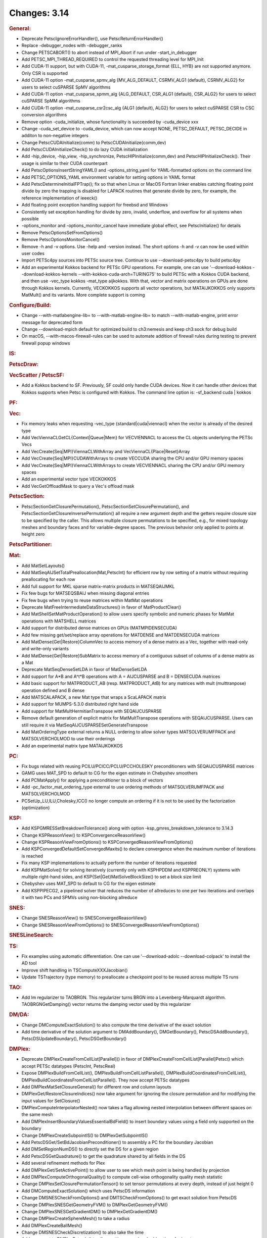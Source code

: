 =============
Changes: 3.14
=============

.. rubric:: General:

-  Deprecate PetscIgnoreErrorHandler(), use PetscReturnErrorHandler()
-  Replace -debugger_nodes with -debugger_ranks
-  Change PETSCABORT() to abort instead of MPI_Abort if run under
   -start_in_debugger
-  Add PETSC_MPI_THREAD_REQUIRED to control the requested threading
   level for MPI_Init
-  Add CUDA-11 support, but with CUDA-11,
   -mat_cusparse_storage_format {ELL, HYB} are not supported anymore.
   Only CSR is supported
-  Add CUDA-11 option -mat_cusparse_spmv_alg {MV_ALG_DEFAULT,
   CSRMV_ALG1 (default), CSRMV_ALG2} for users to select cuSPARSE
   SpMV algorithms
-  Add CUDA-11 option -mat_cusparse_spmm_alg {ALG_DEFAULT, CSR_ALG1
   (default), CSR_ALG2} for users to select cuSPARSE SpMM algorithms
-  Add CUDA-11 option -mat_cusparse_csr2csc_alg {ALG1 (default),
   ALG2} for users to select cuSPARSE CSR to CSC conversion
   algorithms
-  Remove option -cuda_initialize, whose functionality is succeeded
   by -cuda_device xxx
-  Change -cuda_set_device to -cuda_device, which can now accept
   NONE, PETSC_DEFAULT, PETSC_DECIDE in additon to non-negative
   integers
-  Change PetscCUDAInitialize(comm) to PetscCUDAInitialize(comm,dev)
-  Add PetscCUDAInitializeCheck() to do lazy CUDA initialization
-  Add -hip_device, -hip_view, -hip_synchronize,
   PetscHIPInitialize(comm,dev) and PetscHIPInitializeCheck(). Their
   usage is similar to their CUDA counterpart
-  Add PetscOptionsInsertStringYAML() and -options_string_yaml for
   YAML-formatted options on the command line
-  Add PETSC_OPTIONS_YAML environment variable for setting options in
   YAML format
-  Add PetscDetermineInitialFPTrap(); fix so that when Linux or MacOS
   Fortran linker enables catching floating point divide by zero the
   trapping is disabled for LAPACK routines that generate divide by
   zero, for example, the reference implementation of ieeeck()
-  Add floating point exception handling support for freebsd and
   Windows
-  Consistently set exception handling for divide by zero, invalid,
   underflow, and overflow for all systems when possible
-  -options_monitor and -options_monitor_cancel have immediate global
   effect, see PetscInitialize() for details
-  Remove PetscOptionsSetFromOptions()
-  Remove PetscOptionsMonitorCancel()
-  Remove -h and -v options. Use -help and -version instead. The
   short options -h and -v can now be used within user codes
-  Import PETSc4py sources into PETSc source tree. Continue to use
   --download-petsc4py to build petsc4py
-  Add an experimental Kokkos backend for PETSc GPU operations. For
   example, one can use '--download-kokkos --download-kokkos-kernels
   --with-kokkos-cuda-arch=TURING75' to build PETSc with a Kokkos
   CUDA backend, and then use -vec_type kokkos -mat_type aijkokkos.
   With that, vector and matrix operations on GPUs are done through
   Kokkos kernels. Currently, VECKOKKOS supports all vector
   operations, but MATAIJKOKKOS only supports MatMult() and its
   variants. More complete support is coming

.. rubric:: Configure/Build:

-  Change --with-matlabengine-lib= to --with-matlab-engine-lib= to
   match --with-matlab-engine, print error message for deprecated
   form
-  Change --download-mpich default for optimized build to ch3:nemesis
   and keep ch3:sock for debug build
-  On macOS, --with-macos-firewall-rules can be used to automate
   addition of firewall rules during testing to prevent firewall
   popup windows

.. rubric:: IS:

.. rubric:: PetscDraw:

.. rubric:: VecScatter / PetscSF:

-  Add a Kokkos backend to SF. Previously, SF could only handle CUDA
   devices. Now it can handle other devices that Kokkos supports when
   Petsc is configured with Kokkos. The command line option is:
   -sf_backend cuda \| kokkos

.. rubric:: PF:

.. rubric:: Vec:

-  Fix memory leaks when requesting -vec_type
   {standard|cuda|viennacl} when the vector is already of the desired
   type
-  Add VecViennaCLGetCL{Context|Queue|Mem} for VECVIENNACL to access
   the CL objects underlying the PETSc Vecs
-  Add VecCreate{Seq|MPI}ViennaCLWithArray and
   VecViennaCL{Place|Reset}Array
-  Add VecCreate{Seq|MPI}CUDAWithArrays to create VECCUDA sharing the
   CPU and/or GPU memory spaces
-  Add VecCreate{Seq|MPI}ViennaCLWithArrays to create VECVIENNACL
   sharing the CPU and/or GPU memory spaces
-  Add an experimental vector type VECKOKKOS
-  Add VecGetOffloadMask to query a Vec's offload mask

.. rubric:: PetscSection:

-  PetscSectionGetClosurePermutation(),
   PetscSectionSetClosurePermutation(), and
   PetscSectionGetClosureInversePermutation() all require a new
   argument depth and the getters require closure size to be
   specified by the caller. This allows multiple closure permutations
   to be specified, e.g., for mixed topology meshes and boundary
   faces and for variable-degree spaces. The previous behavior only
   applied to points at height zero

.. rubric:: PetscPartitioner:

.. rubric:: Mat:

-  Add MatSetLayouts()
-  Add MatSeqAIJSetTotalPreallocation(Mat,PetscInt) for efficient row
   by row setting of a matrix without requiring preallocating for
   each row
-  Add full support for MKL sparse matrix-matrix products in
   MATSEQAIJMKL
-  Fix few bugs for MATSEQSBAIJ when missing diagonal entries
-  Fix few bugs when trying to reuse matrices within MatMat
   operations
-  Deprecate MatFreeIntermediateDataStructures() in favor of
   MatProductClear()
-  Add MatShellSetMatProductOperation() to allow users specify
   symbolic and numeric phases for MatMat operations with MATSHELL
   matrices
-  Add support for distributed dense matrices on GPUs
   (MATMPIDENSECUDA)
-  Add few missing get/set/replace array operations for MATDENSE and
   MATDENSECUDA matrices
-  Add MatDense{Get|Restore}ColumnVec to access memory of a dense
   matrix as a Vec, together with read-only and write-only variants
-  Add MatDense{Get|Restore}SubMatrix to access memory of a
   contiguous subset of columns of a dense matrix as a Mat
-  Deprecate MatSeqDenseSetLDA in favor of MatDenseSetLDA
-  Add support for A*B and A^t*B operations with A = AIJCUSPARSE and
   B = DENSECUDA matrices
-  Add basic support for MATPRODUCT_AB (resp. MATPRODUCT_AtB) for any
   matrices with mult (multtranpose) operation defined and B dense
-  Add MATSCALAPACK, a new Mat type that wraps a ScaLAPACK matrix
-  Add support for MUMPS-5.3.0 distributed right hand side
-  Add support for MatMultHermitianTranspose with SEQAIJCUSPARSE
-  Remove default generation of explicit matrix for MatMultTranspose
   operations with SEQAIJCUSPARSE. Users can still require it via
   MatSeqAIJCUSPARSESetGenerateTranspose
-  Add MatOrderingType external returns a NULL ordering to allow
   solver types MATSOLVERUMFPACK and MATSOLVERCHOLMOD to use their
   orderings
-  Add an experimental matrix type MATAIJKOKKOS

.. rubric:: PC:

-  Fix bugs related with reusing PCILU/PCICC/PCLU/PCCHOLESKY
   preconditioners with SEQAIJCUSPARSE matrices
-  GAMG uses MAT_SPD to default to CG for the eigen estimate in
   Chebyshev smoothers
-  Add PCMatApply() for applying a preconditioner to a block of
   vectors
-  Add -pc_factor_mat_ordering_type external to use ordering methods
   of MATSOLVERUMFPACK and MATSOLVERCHOLMOD
-  PCSetUp_LU,ILU,Cholesky,ICC() no longer compute an ordering if it
   is not to be used by the factorization (optimization)

.. rubric:: KSP:

-  Add KSPGMRESSetBreakdownTolerance() along with option
   -ksp_gmres_breakdown_tolerance to 3.14.3
-  Change KSPReasonView() to KSPConvergenceReasonView()
-  Change KSPReasonViewFromOptions() to
   KSPConvergedReasonViewFromOptions()
-  Add KSPConvergedDefaultSetConvergedMaxits() to declare convergence
   when the maximum number of iterations is reached
-  Fix many KSP implementations to actually perform the number of
   iterations requested
-  Add KSPMatSolve() for solving iteratively (currently only with
   KSPHPDDM and KSPPREONLY) systems with multiple right-hand sides,
   and KSP{Set|Get}MatSolveBlockSize() to set a block size limit
-  Chebyshev uses MAT_SPD to default to CG for the eigen estimate
-  Add KSPPIPECG2, a pipelined solver that reduces the number of
   allreduces to one per two iterations and overlaps it with two PCs
   and SPMVs using non-blocking allreduce

.. rubric:: SNES:

-  Change SNESReasonView() to SNESConvergedReasonView()
-  Change SNESReasonViewFromOptions() to
   SNESConvergedReasonViewFromOptions()

.. rubric:: SNESLineSearch:

.. rubric:: TS:

-  Fix examples using automatic differentiation. One can use
   '--download-adolc --download-colpack' to install the AD tool
-  Improve shift handling in TSComputeXXXJacobian()
-  Update TSTrajectory (type memory) to preallocate a checkpoint pool
   to be reused across multiple TS runs

.. rubric:: TAO:

-  Add lm regularizer to TAOBRGN. This regularizer turns BRGN into a
   Levenberg-Marquardt algorithm. TAOBRGNGetDamping() vector returns
   the damping vector used by this regularizer

.. rubric:: DM/DA:

-  Change DMComputeExactSolution() to also compute the time
   derivative of the exact solution
-  Add time derivative of the solution argument to DMAddBoundary(),
   DMGetBoundary(), PetscDSAddBoundary(), PetscDSUpdateBoundary(),
   PetscDSGetBoundary()

.. rubric:: DMPlex:

-  Deprecate DMPlexCreateFromCellList[Parallel]() in favor of
   DMPlexCreateFromCellList[Parallel]Petsc() which accept PETSc
   datatypes (PetscInt, PetscReal)
-  Expose DMPlexBuildFromCellList(),
   DMPlexBuildFromCellListParallel(),
   DMPlexBuildCoordinatesFromCellList(),
   DMPlexBuildCoordinatesFromCellListParallel(). They now accept
   PETSc datatypes
-  Add DMPlexMatSetClosureGeneral() for different row and column
   layouts
-  DMPlexGet/RestoreClosureIndices() now take argument for ignoring
   the closure permutation and for modifying the input values for
   SetClosure()
-  DMPlexComputeInterpolatorNested() now takes a flag allowing nested
   interpolation between different spaces on the same mesh
-  Add DMPlexInsertBoundaryValuesEssentialBdField() to insert
   boundary values using a field only supported on the boundary
-  Change DMPlexCreateSubpointIS() to DMPlexGetSubpointIS()
-  Add PetscDSGet/SetBdJacobianPreconditioner() to assembly a PC for
   the boundary Jacobian
-  Add DMSetRegionNumDS() to directly set the DS for a given region
-  Add PetscDSGetQuadrature() to get the quadrature shared by all
   fields in the DS
-  Add several refinement methods for Plex
-  Add DMPlexGet/SetActivePoint() to allow user to see which mesh
   point is being handled by projection
-  Add DMPlexComputeOrthogonalQuality() to compute cell-wise
   orthogonality quality mesh statistic
-  Change DMPlexSetClosurePermutationTensor() to set tensor
   permutations at every depth, instead of just height 0
-  Add DMComputeExactSolution() which uses PetscDS information
-  Change DMSNESCheckFromOptions() and DMTSCheckFromOptions() to get
   exact solution from PetscDS
-  Change DMPlexSNESGetGeometryFVM() to DMPlexGetGeometryFVM()
-  Change DMPlexSNESGetGradientDM() to DMPlexGetGradientDM()
-  Change DMPlexCreateSphereMesh() to take a radius
-  Add DMPlexCreateBallMesh()
-  Change DMSNESCheckDiscretization() to also take the time
-  Add argument to DMPlexExtrude() to allow setting normal and add
   options for inputs
-  Add DMPlexInsertTimeDerivativeBoundaryValues()
-  Add field number argument to DMPlexCreateRigidBody()

.. rubric:: DT:

-  Add PetscDTJacobiNorm() for the weighted L2 norm of Jacobi
   polynomials
-  Add PetscDTJacobiEvalJet() and PetscDTPKDEvalJet() for evaluating
   the derivatives of orthogonal polynomials on the segment (Jacobi)
   and simplex (PKD)
-  Add PetscDTIndexToGradedOrder() and PetscDTGradedOrderToIndex()
   for indexing multivariate monomials and derivatives in a linear
   order
-  Add PetscSpaceType "sum" for constructing FE spaces as the sum or
   concatenation of other spaces
-  Add PetscDSGet/SetExactSolutionTimeDerivative()
-  Add PetscDSSelectDiscretizations()
-  Add argument to DM nullspace constructors

.. rubric:: PetscViewer:

-  Deprecate the legacy ``.vtk`` (PETSC_VIEWER_ASCII_VTK) viewer.
   Please use ``.vtr`` or ``.vts`` for structured grids (DMDA) and
   ``.vtu`` for unstructured (DMPlex)

.. rubric:: SYS:

-  Add PetscPowInt64 returning a 64bit integer result for cases where
   PetscPowInt result overflows 32bit representations
-  Add PetscTimSort[WithArray]() for improved performance when
   sorting semi-ordered arrays of any type
-  Add PetscIntSortSemiOrdered[WithArray](),
   PetscMPIIntSortSemiOrdered[WithArray](),
   PetscRealSort[WithArrayInt]() which employ
   PetscTimSort[WithArray]() as backends respectively to more
   efficiently sort semi-ordered arrays of various Petsc datatypes
-  Add PetscMallocTraceSet/Get() to allow tracing of all PetscMalloc
   calls
-  Add PetscMallocLogRequestedSizeSet/Get() to allow reporting of the
   original requested size for mallocs, rather than the total size
   with alignment and header

.. rubric:: AO:

.. rubric:: Convest:

-  Add argument to PetscConvEstUseTS(), so you can use
   -ts_convergence_temporal 0 to check spatial convergence of a TS
   model

.. rubric:: Fortran:
